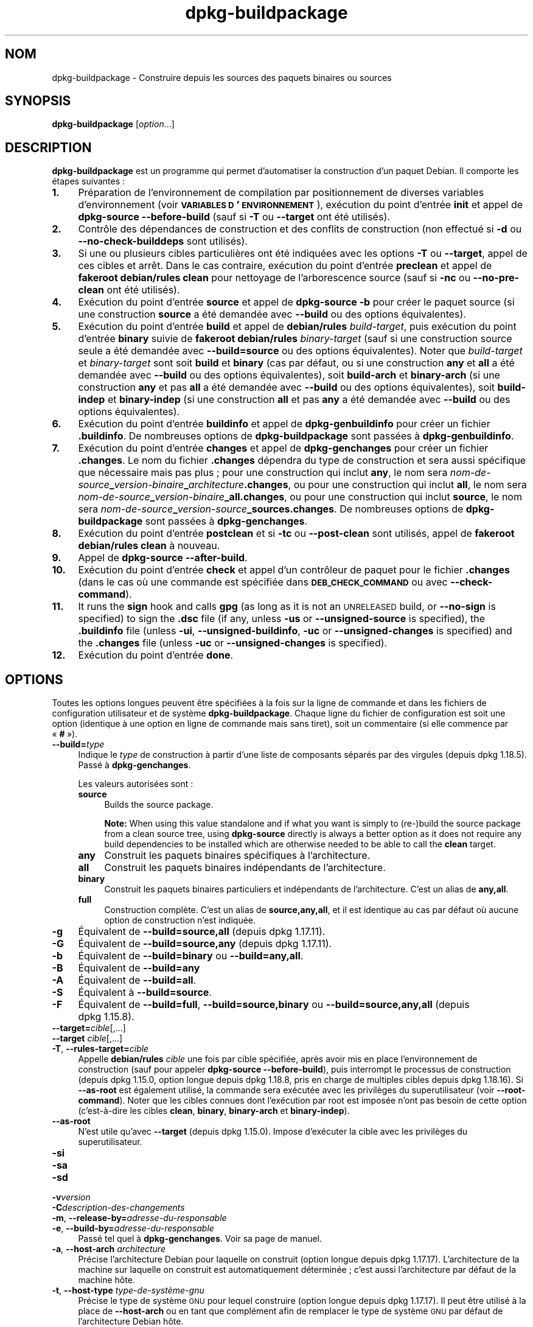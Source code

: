 .\" Automatically generated by Pod::Man 4.11 (Pod::Simple 3.35)
.\"
.\" Standard preamble:
.\" ========================================================================
.de Sp \" Vertical space (when we can't use .PP)
.if t .sp .5v
.if n .sp
..
.de Vb \" Begin verbatim text
.ft CW
.nf
.ne \\$1
..
.de Ve \" End verbatim text
.ft R
.fi
..
.\" Set up some character translations and predefined strings.  \*(-- will
.\" give an unbreakable dash, \*(PI will give pi, \*(L" will give a left
.\" double quote, and \*(R" will give a right double quote.  \*(C+ will
.\" give a nicer C++.  Capital omega is used to do unbreakable dashes and
.\" therefore won't be available.  \*(C` and \*(C' expand to `' in nroff,
.\" nothing in troff, for use with C<>.
.tr \(*W-
.ds C+ C\v'-.1v'\h'-1p'\s-2+\h'-1p'+\s0\v'.1v'\h'-1p'
.ie n \{\
.    ds -- \(*W-
.    ds PI pi
.    if (\n(.H=4u)&(1m=24u) .ds -- \(*W\h'-12u'\(*W\h'-12u'-\" diablo 10 pitch
.    if (\n(.H=4u)&(1m=20u) .ds -- \(*W\h'-12u'\(*W\h'-8u'-\"  diablo 12 pitch
.    ds L" ""
.    ds R" ""
.    ds C` ""
.    ds C' ""
'br\}
.el\{\
.    ds -- \|\(em\|
.    ds PI \(*p
.    ds L" ``
.    ds R" ''
.    ds C`
.    ds C'
'br\}
.\"
.\" Escape single quotes in literal strings from groff's Unicode transform.
.ie \n(.g .ds Aq \(aq
.el       .ds Aq '
.\"
.\" If the F register is >0, we'll generate index entries on stderr for
.\" titles (.TH), headers (.SH), subsections (.SS), items (.Ip), and index
.\" entries marked with X<> in POD.  Of course, you'll have to process the
.\" output yourself in some meaningful fashion.
.\"
.\" Avoid warning from groff about undefined register 'F'.
.de IX
..
.nr rF 0
.if \n(.g .if rF .nr rF 1
.if (\n(rF:(\n(.g==0)) \{\
.    if \nF \{\
.        de IX
.        tm Index:\\$1\t\\n%\t"\\$2"
..
.        if !\nF==2 \{\
.            nr % 0
.            nr F 2
.        \}
.    \}
.\}
.rr rF
.\" ========================================================================
.\"
.IX Title "dpkg-buildpackage 1"
.TH dpkg-buildpackage 1 "2020-08-02" "1.20.5" "dpkg suite"
.\" For nroff, turn off justification.  Always turn off hyphenation; it makes
.\" way too many mistakes in technical documents.
.if n .ad l
.nh
.SH "NOM"
.IX Header "NOM"
dpkg-buildpackage \- Construire depuis les sources des paquets binaires ou
sources
.SH "SYNOPSIS"
.IX Header "SYNOPSIS"
\&\fBdpkg-buildpackage\fR [\fIoption\fR...]
.SH "DESCRIPTION"
.IX Header "DESCRIPTION"
\&\fBdpkg-buildpackage\fR est un programme qui permet d'automatiser la
construction d'un paquet Debian. Il comporte les \('etapes suivantes :
.IP "\fB1.\fR" 4
.IX Item "1."
Pr\('eparation de l'environnement de compilation par positionnement de diverses
variables d'environnement (voir \fB\s-1VARIABLES D\s0'\s-1ENVIRONNEMENT\s0\fR), ex\('ecution du
point d'entr\('ee \fBinit\fR et appel de \fBdpkg-source \-\-before\-build\fR (sauf si
\&\fB\-T\fR ou \fB\-\-target\fR ont \('et\('e utilis\('es).
.IP "\fB2.\fR" 4
.IX Item "2."
Contr\(^ole des d\('ependances de construction et des conflits de construction
(non effectu\('e si \fB\-d\fR ou \fB\-\-no\-check\-builddeps\fR sont utilis\('es).
.IP "\fB3.\fR" 4
.IX Item "3."
Si une ou plusieurs cibles particuli\(`eres ont \('et\('e indiqu\('ees avec les options
\&\fB\-T\fR ou \fB\-\-target\fR, appel de ces cibles et arr\(^et. Dans le cas contraire,
ex\('ecution du point d'entr\('ee \fBpreclean\fR et appel de \fBfakeroot debian/rules
clean\fR pour nettoyage de l'arborescence source (sauf si \fB\-nc\fR ou
\&\fB\-\-no\-pre\-clean\fR ont \('et\('e utilis\('es).
.IP "\fB4.\fR" 4
.IX Item "4."
Ex\('ecution du point d'entr\('ee \fBsource\fR et appel de \fBdpkg-source \-b\fR pour
cr\('eer le paquet source (si une construction \fBsource\fR a \('et\('e demand\('ee avec
\&\fB\-\-build\fR ou des options \('equivalentes).
.IP "\fB5.\fR" 4
.IX Item "5."
Ex\('ecution du point d'entr\('ee \fBbuild\fR et appel de \fBdebian/rules\fR
\&\fIbuild-target\fR, puis ex\('ecution du point d'entr\('ee \fBbinary\fR suivie de
\&\fBfakeroot debian/rules\fR \fIbinary-target\fR (sauf si une construction source
seule a \('et\('e demand\('ee avec \fB\-\-build=source\fR ou des options
\('equivalentes). Noter que \fIbuild-target\fR et \fIbinary-target\fR sont soit
\&\fBbuild\fR et \fBbinary\fR (cas par d\('efaut, ou si une construction \fBany\fR et
\&\fBall\fR a \('et\('e demand\('ee avec \fB\-\-build\fR ou des options \('equivalentes), soit
\&\fBbuild-arch\fR et \fBbinary-arch\fR (si une construction \fBany\fR et pas \fBall\fR a
\('et\('e demand\('ee avec \fB\-\-build\fR ou des options \('equivalentes), soit
\&\fBbuild-indep\fR et \fBbinary-indep\fR (si une construction \fBall\fR et pas \fBany\fR
a \('et\('e demand\('ee avec \fB\-\-build\fR ou des options \('equivalentes).
.IP "\fB6.\fR" 4
.IX Item "6."
Ex\('ecution du point d'entr\('ee \fBbuildinfo\fR et appel de \fBdpkg-genbuildinfo\fR
pour cr\('eer un fichier \fB.buildinfo\fR. De nombreuses options de
\&\fBdpkg-buildpackage\fR sont pass\('ees \(`a \fBdpkg-genbuildinfo\fR.
.IP "\fB7.\fR" 4
.IX Item "7."
Ex\('ecution du point d'entr\('ee \fBchanges\fR et appel de \fBdpkg-genchanges\fR pour
cr\('eer un fichier \fB.changes\fR. Le nom du fichier \fB.changes\fR d\('ependra du type
de construction et sera aussi sp\('ecifique que n\('ecessaire mais pas plus ; pour
une construction qui inclut \fBany\fR, le nom sera
\&\fInom-de-source\fR\fB_\fR\fIversion-binaire\fR\fB_\fR\fIarchitecture\fR\fB.changes\fR, ou
pour une construction qui inclut \fBall\fR, le nom sera
\&\fInom-de-source\fR\fB_\fR\fIversion-binaire\fR\fB_\fR\fBall.changes\fR, ou pour une
construction qui inclut \fBsource\fR, le nom sera
\&\fInom-de-source\fR\fB_\fR\fIversion-source\fR\fB_\fR\fBsources.changes\fR. De nombreuses
options de \fBdpkg-buildpackage\fR sont pass\('ees \(`a \fBdpkg-genchanges\fR.
.IP "\fB8.\fR" 4
.IX Item "8."
Ex\('ecution du point d'entr\('ee \fBpostclean\fR et si \fB\-tc\fR ou \fB\-\-post\-clean\fR
sont utilis\('es, appel de \fBfakeroot debian/rules clean\fR \(`a nouveau.
.IP "\fB9.\fR" 4
.IX Item "9."
Appel de \fBdpkg-source \-\-after\-build\fR.
.IP "\fB10.\fR" 4
.IX Item "10."
Ex\('ecution du point d'entr\('ee \fBcheck\fR et appel d'un contr\(^oleur de paquet pour
le fichier \fB.changes\fR (dans le cas o\(`u une commande est sp\('ecifi\('ee dans
\&\fB\s-1DEB_CHECK_COMMAND\s0\fR ou avec \fB\-\-check\-command\fR).
.IP "\fB11.\fR" 4
.IX Item "11."
It runs the \fBsign\fR hook and calls \fBgpg\fR (as long as it is not an
\&\s-1UNRELEASED\s0 build, or \fB\-\-no\-sign\fR is specified) to sign the \fB.dsc\fR file (if
any, unless \fB\-us\fR or \fB\-\-unsigned\-source\fR is specified), the \fB.buildinfo\fR
file (unless \fB\-ui\fR, \fB\-\-unsigned\-buildinfo\fR, \fB\-uc\fR or
\&\fB\-\-unsigned\-changes\fR is specified) and the \fB.changes\fR file (unless \fB\-uc\fR
or \fB\-\-unsigned\-changes\fR is specified).
.IP "\fB12.\fR" 4
.IX Item "12."
Ex\('ecution du point d'entr\('ee \fBdone\fR.
.SH "OPTIONS"
.IX Header "OPTIONS"
Toutes les options longues peuvent \(^etre sp\('ecifi\('ees  \(`a la fois sur la ligne
de commande et dans les fichiers de configuration utilisateur et de syst\(`eme
\&\fBdpkg-buildpackage\fR. Chaque ligne du fichier de configuration est soit une
option (identique \(`a une option en ligne de commande mais sans tiret), soit
un commentaire (si elle commence par \(Fo \fB#\fR \(Fc).
.IP "\fB\-\-build=\fR\fItype\fR" 4
.IX Item "--build=type"
Indique le \fItype\fR de construction \(`a partir d'une liste de composants
s\('epar\('es par des virgules (depuis dpkg 1.18.5). Pass\('e \(`a \fBdpkg-genchanges\fR.
.Sp
Les valeurs autoris\('ees sont :
.RS 4
.IP "\fBsource\fR" 4
.IX Item "source"
Builds the source package.
.Sp
\&\fBNote:\fR When using this value standalone and if what you want is simply to
(re\-)build the source package from a clean source tree, using \fBdpkg-source\fR
directly is always a better option as it does not require any build
dependencies to be installed which are otherwise needed to be able to call
the \fBclean\fR target.
.IP "\fBany\fR" 4
.IX Item "any"
Construit les paquets binaires sp\('ecifiques \(`a l'architecture.
.IP "\fBall\fR" 4
.IX Item "all"
Construit les paquets binaires ind\('ependants de l'architecture.
.IP "\fBbinary\fR" 4
.IX Item "binary"
Construit les paquets binaires particuliers et ind\('ependants de
l'architecture. C'est un alias de \fBany,all\fR.
.IP "\fBfull\fR" 4
.IX Item "full"
Construction compl\(`ete. C'est un alias de \fBsource,any,all\fR, et il est
identique au cas par d\('efaut o\(`u aucune option de construction n'est indiqu\('ee.
.RE
.RS 4
.RE
.IP "\fB\-g\fR" 4
.IX Item "-g"
\('Equivalent de \fB\-\-build=source,all\fR (depuis dpkg 1.17.11).
.IP "\fB\-G\fR" 4
.IX Item "-G"
\('Equivalent de \fB\-\-build=source,any\fR (depuis dpkg 1.17.11).
.IP "\fB\-b\fR" 4
.IX Item "-b"
\('Equivalent de \fB\-\-build=binary\fR ou \fB\-\-build=any,all\fR.
.IP "\fB\-B\fR" 4
.IX Item "-B"
\('Equivalent de \fB\-\-build=any\fR
.IP "\fB\-A\fR" 4
.IX Item "-A"
\('Equivalent de \fB\-\-build=all\fR.
.IP "\fB\-S\fR" 4
.IX Item "-S"
\('Equivalent \(`a \fB\-\-build=source\fR.
.IP "\fB\-F\fR" 4
.IX Item "-F"
\('Equivalent de \fB\-\-build=full\fR, \fB\-\-build=source,binary\fR ou
\&\fB\-\-build=source,any,all\fR (depuis dpkg 1.15.8).
.IP "\fB\-\-target=\fR\fIcible\fR[,...]" 4
.IX Item "--target=cible[,...]"
.PD 0
.IP "\fB\-\-target\fR \fIcible\fR[,...]" 4
.IX Item "--target cible[,...]"
.IP "\fB\-T\fR, \fB\-\-rules\-target=\fR\fIcible\fR" 4
.IX Item "-T, --rules-target=cible"
.PD
Appelle \fBdebian/rules\fR \fIcible\fR une fois par cible sp\('ecifi\('ee, apr\(`es avoir
mis en place l'environnement de construction (sauf pour appeler
\&\fBdpkg-source \-\-before\-build\fR), puis interrompt le processus de construction
(depuis dpkg 1.15.0, option longue depuis dpkg 1.18.8, pris en charge de
multiples cibles depuis dpkg 1.18.16). Si \fB\-\-as\-root\fR est \('egalement
utilis\('e, la commande sera ex\('ecut\('ee avec les privil\(`eges du superutilisateur
(voir \fB\-\-root\-command\fR). Noter que les cibles connues dont l'ex\('ecution par
root est impos\('ee n'ont pas besoin de cette option (c'est\-\(`a\-dire les cibles
\&\fBclean\fR, \fBbinary\fR, \fBbinary-arch\fR et \fBbinary-indep\fR).
.IP "\fB\-\-as\-root\fR" 4
.IX Item "--as-root"
N'est utile qu'avec \fB\-\-target\fR (depuis dpkg 1.15.0). Impose d'ex\('ecuter la
cible avec les privil\(`eges du superutilisateur.
.IP "\fB\-si\fR" 4
.IX Item "-si"
.PD 0
.IP "\fB\-sa\fR" 4
.IX Item "-sa"
.IP "\fB\-sd\fR" 4
.IX Item "-sd"
.IP "\fB\-v\fR\fIversion\fR" 4
.IX Item "-vversion"
.IP "\fB\-C\fR\fIdescription-des-changements\fR" 4
.IX Item "-Cdescription-des-changements"
.IP "\fB\-m\fR, \fB\-\-release\-by=\fR\fIadresse-du-responsable\fR" 4
.IX Item "-m, --release-by=adresse-du-responsable"
.IP "\fB\-e\fR, \fB\-\-build\-by=\fR\fIadresse-du-responsable\fR" 4
.IX Item "-e, --build-by=adresse-du-responsable"
.PD
Pass\('e tel quel \(`a \fBdpkg-genchanges\fR. Voir sa page de manuel.
.IP "\fB\-a\fR, \fB\-\-host\-arch\fR \fIarchitecture\fR" 4
.IX Item "-a, --host-arch architecture"
Pr\('ecise l'architecture Debian pour laquelle on construit (option longue
depuis dpkg 1.17.17). L'architecture de la machine sur laquelle on construit
est automatiquement d\('etermin\('ee ; c'est aussi l'architecture par d\('efaut de la
machine h\(^ote.
.IP "\fB\-t\fR, \fB\-\-host\-type\fR \fItype\-de\-syst\(`eme\-gnu\fR" 4
.IX Item "-t, --host-type type-de-syst\(`eme-gnu"
Pr\('ecise le type de syst\(`eme \s-1GNU\s0 pour lequel construire (option longue depuis
dpkg 1.17.17). Il peut \(^etre utilis\('e \(`a la place de \fB\-\-host\-arch\fR ou en tant
que compl\('ement afin de remplacer le type de syst\(`eme \s-1GNU\s0 par d\('efaut de
l'architecture Debian h\(^ote.
.IP "\fB\-\-target\-arch\fR \fIarchitecture\fR" 4
.IX Item "--target-arch architecture"
Pr\('ecise l'architecture Debian pour laquelle les binaires compil\('es vont
construire (depuis dpkg 1.17.17). La valeur par d\('efaut est l'architecture de
la machine h\(^ote.
.IP "\fB\-\-target\-type\fR \fItype\-de\-syst\(`eme\-gnu\fR" 4
.IX Item "--target-type type-de-syst\(`eme-gnu"
Pr\('ecise le type de syst\(`eme \s-1GNU\s0 pour lequel les binaires compil\('es vont
construire (depuis dpkg 1.17.17). Il peut \(^etre utilis\('e \(`a la place de
\&\fB\-\-target\-arch\fR ou en tant que compl\('ement afin de remplacer le type de
syst\(`eme \s-1GNU\s0 par d\('efaut de l'architecture Debian cible.
.IP "\fB\-P\fR, \fB\-\-build\-profiles=\fR\fIprofil\fR[\fB,\fR...]" 4
.IX Item "-P, --build-profiles=profil[,...]"
Pr\('ecise le ou les profils que l'on construit, sous forme d'une liste s\('epar\('ee
par des virgules (depuis dpkg 1.17.2, option longue depuis dpkg 1.18.8). Le
comportement par d\('efaut est de construire pour un profil non
sp\('ecifique. Cela les d\('efinit \('egalement (sous la forme d'une liste s\('epar\('ee
par des espaces) en tant que variable d'environnement \fB\s-1DEB_BUILD_PROFILES\s0\fR,
ce qui permet, par exemple, au fichiers \fBdebian/rules\fR d'utiliser cette
information pour des constructions conditionnelles.
.IP "\fB\-j\fR, \fB\-\-jobs\fR[\fIjobs\fR|\fBauto\fR]" 4
.IX Item "-j, --jobs[jobs|auto]"
Nombre de processus simultan\('es qui peuvent \(^etre ex\('ecut\('es, nombre de
processus correspondant au nombre de processeurs en ligne si \fBauto\fR est
indiqu\('ee (depuis dpkg 1.17.10), ou un nombre illimit\('e si \fIjobs\fR n'est pas
indiqu\('e, \('equivalent \(`a l'option \fBmake\fR(1) du m\(^eme nom (depuis dpkg 1.14.7,
option longue depuis dpkg 1.18.8). S'ajoutera tout seul \(`a la variable
d'environnement \s-1MAKEFLAGS,\s0 afin que les appels suivants de make en h\('eritent,
for\(,cant donc le param\(`etre parall\(`ele sur l'empaquetage (et \('eventuellement le
syst\(`eme de construction amont s'il utilise make) ind\('ependamment de leur
prise en charge des constructions parall\(`ele, ce qui pourrait provoquer des
\('echecs de construction. Ajoute aussi \fBparallel=\fR\fIjobs\fR ou \fBparallel\fR \(`a la
variable d'environnement \fB\s-1DEB_BUILD_OPTIONS\s0\fR ce qui permet aux fichiers
debian/rules d'utiliser cette information pour leurs propres besoins. La
valeur de \fBj\fR remplacera les options \fBparallel=\fR\fIjobs\fR ou \fBparallel\fR
dans la variable d'environnement \fB\s-1DEB_BUILD_OPTIONS\s0\fR. Notez que la valeur
\&\fBauto\fR sera remplac\('ee par le nombre r\('eel de processeurs actuellement
actifs, et par cons\('equent ne sera pas transmise \(`a aucun processus fils. Si
le nombre de processeurs en ligne ne peut pas \(^etre d\('eduit, alors le code
utilisera par d\('efaut une ex\('ecution s\('erielle (depuis dpkg 1.18.15), m\(^eme si
cela ne devrait arriver que sur des syst\(`emes exotiques et non pris en
charge.
.IP "\fB\-J\fR, \fB\-\-jobs\-try\fR[=\fIt\(^aches\fR|\fBauto\fR]" 4
.IX Item "-J, --jobs-try[=t\(^aches|auto]"
Cette option (depuis dpkg 1.18.2, option longue depuis dpkg 1.18.8) est
\('equivalente \(`a l'option \fB\-j\fR sauf qu'elle ne configure pas la variable
d'environnement \fB\s-1MAKEFLAGS\s0\fR et, \(`a ce titre, il est plus s\(^ur de l'utiliser
avec tous les paquets y compris ceux qui ne sont pas s\('ecuris\('es pour une
construction parall\(`ele.
.Sp
Le comportement par d\('efaut est \fBauto\fR (depuis dpkg 1.18.11). Fixer le
nombre de t\(^aches \(`a 1 r\('etablira un comportement s\('eriel.
.IP "\fB\-D\fR, \fB\-\-check\-builddeps\fR" 4
.IX Item "-D, --check-builddeps"
V\('erification des d\('ependances de constructions et des conflits ; se termine
en cas de probl\(`emes (option longue depuis dpkg 1.18.8). C'est le
comportement par d\('efaut.
.IP "\fB\-d\fR, \fB\-\-no\-check\-builddeps\fR" 4
.IX Item "-d, --no-check-builddeps"
Pas de v\('erification des d\('ependances de constructions et des conflits (option
longue depuis dpkg 1.18.8).
.IP "\fB\-\-ignore\-builtin\-builddeps\fR" 4
.IX Item "--ignore-builtin-builddeps"
Pas de v\('erification des d\('ependances de constructions internes et des
conflits (depuis dpkg 1.18.2). Il s'agit des d\('ependances de construction
implicites sp\('ecifiques \(`a la distribution habituellement requises dans un
environnement de construction, c'est l'ensemble de paquets appel\('e
Build-Essentiel.
.IP "\fB\-\-rules\-requires\-root\fR" 4
.IX Item "--rules-requires-root"
Pas de prise en compte du champ \fBRules-Requires-Root\fR, retour \(`a l'ancienne
valeur par d\('efaut (depuis dpkg 1.19.1).
.IP "\fB\-nc\fR, \fB\-\-no\-pre\-clean\fR" 4
.IX Item "-nc, --no-pre-clean"
Pas de nettoyage de l'arborescence des sources avant la construction (option
longue depuis dpkg 1.18.8). Implique \fB\-b\fR si aucune des options \fB\-F\fR,
\&\fB\-g\fR, \fB\-G\fR, \fB\-B\fR, \fB\-A\fR ou \fB\-S\fR n'est utilis\('ee). Implique \fB\-d\fR avec
\&\fB\-S\fR (depuis dpkg 1.18.0).
.IP "\fB\-\-pre\-clean\fR" 4
.IX Item "--pre-clean"
Nettoyage de l'arborescence des sources avant la construction (depuis
dpkg 1.18.8). C'est le comportement par d\('efaut.
.IP "\fB\-tc\fR, \fB\-\-post\-clean\fR" 4
.IX Item "-tc, --post-clean"
Nettoyage de l'arborescence des sources (en utilisant
\&\fIcommande\-pour\-obtenir\-privil\(`eges\-de\-root\fR \fBdebian/rules clean\fR) apr\(`es la
construction du paquet (option longue depuis dpkg 1.18.8).
.IP "\fB\-\-no\-post\-clean\fR" 4
.IX Item "--no-post-clean"
Pas de nettoyage de l'arborescence des sources apr\(`es la construction du
paquet (depuis dpkg 1.19.1). C'est le comportement par d\('efaut.
.IP "\fB\-\-sanitize\-env\fR" 4
.IX Item "--sanitize-env"
Sanitize the build environment (since dpkg 1.20.0).  This will reset or
remove environment variables, umask, and any other process attributes that
might otherwise adversely affect the build of packages.  Because the
official entry point to build packages is \fBdebian/rules\fR, packages cannot
rely on these settings being in place, and thus should work even when they
are not.  What to sanitize is vendor specific.
.IP "\fB\-r\fR, \fB\-\-root\-command=\fR\fIcommande\-pour\-obtenir\-privil\(`eges\-de\-root\fR" 4
.IX Item "-r, --root-command=commande-pour-obtenir-privil\(`eges-de-root"
Quand \fBdpkg-buildpackage\fR doit ex\('ecuter une partie du processus de
construction en tant que root, il pr\('efixe la commande ex\('ecut\('ee par
\&\fIcommande\-pour\-obtenir\-privil\(`eges\-de\-root\fR, si une a \('et\('e sp\('ecifi\('ee (option
longue depuis dpkg 1.18.8). Si ce n'est pas le cas alors \fBfakeroot\fR est
utilis\('e par d\('efaut. \fIcommande\-pour\-obtenir\-privil\(`eges\-de\-root\fR doit d\('ebuter
par le nom d'un programme accessible depuis \fB\s-1PATH\s0\fR et avoir comme arguments
le nom de la commande r\('eelle avec les arguments qu'elle doit
prendre. \fIcommande\-pour\-obtenir\-privil\(`eges\-de\-root\fR peut recevoir des
param\(`etres (ils doivent \(^etre s\('epar\('es par des espaces) mais aucun
m\('etacaract\(`ere de l'interpr\('eteur de commandes. Classiquement
\&\fIcommande\-pour\-obtenir\-privil\(`eges\-de\-root\fR devrait \(^etre \fBfakeroot\fR,
\&\fBsudo\fR, \fBsuper\fR ou \fBreally\fR. \fBsu\fR ne va pas, puisque ce programme peut
uniquement utiliser l'interpr\('eteur de commandes de l'utilisateur avec
l'option \fB\-c\fR au lieu de passer directement les arguments \(`a la commande qui
doit \(^etre ex\('ecut\('ee.
.IP "\fB\-R\fR, \fB\-\-rules\-file=\fR\fIfichier-rules\fR" 4
.IX Item "-R, --rules-file=fichier-rules"
Construire un paquet Debian implique g\('en\('eralement l'invocation de
\&\fBdebian/rules\fR comme une commande avec de nombreux param\(`etres standard
(depuis dpkg 1.14.17, option longue depuis dpkg 1.18.8). Avec cette option,
il est possible d'utiliser un autre programme \(`a utiliser pour la
construction de paquet (ainsi que ses param\(`etres s\('epar\('es par des
espaces). Une autre utilisation possible est d'ex\('ecuter le fichier rules
standard avec un autre programme make (par exemple en utilisant
\&\fB/usr/local/bin/make \-f debian/rules\fR comme \fIfichier-rules\fR).
.IP "\fB\-\-check\-command=\fR\fIcommande\-contr\(^oleur\fR" 4
.IX Item "--check-command=commande-contr\(^oleur"
Commande utilis\('ee pour v\('erifier le fichier \fB.changes\fR lui\-m\(^eme et tout
objet construit r\('ef\('erenc\('e dans le fichier (depuis dpkg 1.17.6). La commande
peut recevoir comme argument le nom de chemin de \fB.changes\fR. Cette commande
est en g\('en\('eral \fBlintian\fR.
.IP "\fB\-\-check\-option=\fR\fIopt\fR" 4
.IX Item "--check-option=opt"
Passer l'option \fIopt\fR \(`a \fIcommande\-contr\(^oleur\fR indiqu\('ee par
\&\fB\s-1DEB_CHECK_COMMAND\s0\fR ou \fB\-\-check\-command\fR (depuis dpkg 1.17.6). Peut \(^etre
utilis\('e plusieurs fois.
.IP "\fB\-\-hook\-\fR\fInom\-de\-point\-d'entr\('ee\fR\fB=\fR\fIcommande\-de\-point\-d'entr\('ee\fR" 4
.IX Item "--hook-nom-de-point-d'entr\('ee=commande-de-point-d'entr\('ee"
D\('efinir le code sp\('ecifi\('e de l'interpr\('eteur de commandes
\&\fIcommande\-de\-point\-d'entr\('ee\fR comme point d'entr\('ee \fInom\-de\-point\-d'entr\('e\fR
qui sera ex\('ecut\('e aux moments sp\('ecifi\('es par les \('etapes d'ex\('ecution (depuis
dpkg 1.17.6). Les points d'entr\('ee seront toujours ex\('ecut\('es m\(^eme si l'action
suivante n'est pas effectu\('ee (sauf pour le point d'entr\('ee \fBbinary\fR). Tous
les points d'entr\('ee seront ex\('ecut\('es dans le r\('epertoire source d\('epaquet\('e.
.Sp
\&\fBNote:\fR Hooks can affect the build process, and cause build failures if
their commands fail, so watch out for unintended consequences.
.Sp
Les \fInom\-de\-point\-d'entr\('ee\fR actuellement pris en charge sont :
.Sp
\&\fBinit preclean source build binary buildinfo changes postclean check sign
done\fR
.Sp
La \fIcommande\-point\-d'entr\('ee\fR g\(`ere les cha\(^ines de formatage de substitution
suivantes, qui lui sont appliqu\('ees avant ex\('ecution :
.RS 4
.IP "\fB%%\fR" 4
.IX Item "%%"
Un caract\(`ere % seul.
.IP "\fB\f(CB%a\fB\fR" 4
.IX Item "%a"
Une valeur bool\('eenne (0 ou 1) qui indique si l'action suivante est
effectu\('ee.
.IP "\fB\f(CB%p\fB\fR" 4
.IX Item "%p"
Nom du paquet source.
.IP "\fB\f(CB%v\fB\fR" 4
.IX Item "%v"
La version du paquet source.
.IP "\fB\f(CB%s\fB\fR" 4
.IX Item "%s"
La version du paquet source (sans l'\(Fo epoch \(Fc).
.IP "\fB\f(CB%u\fB\fR" 4
.IX Item "%u"
La version amont.
.RE
.RS 4
.RE
.IP "\fB\-\-buildinfo\-option=\fR\fIopt\fR" 4
.IX Item "--buildinfo-option=opt"
Passer l'option \fIopt\fR \(`a \fBdpkg-genbuildinfo\fR (depuis dpkg 1.18.11). Peut
\(^etre utilis\('e plusieurs fois.
.IP "\fB\-p\fR, \fB\-\-sign\-command=\fR\fIcommande-de-signature\fR" 4
.IX Item "-p, --sign-command=commande-de-signature"
When \fBdpkg-buildpackage\fR needs to execute \s-1GPG\s0 to sign a source control
(\fB.dsc\fR) file or a \fB.changes\fR file it will run \fIsign-command\fR (searching
the \fB\s-1PATH\s0\fR if necessary) instead of \fBgpg\fR (long option since dpkg
1.18.8).  \fIsign-command\fR will get all the arguments that \fBgpg\fR would have
gotten. \fIsign-command\fR should not contain spaces or any other shell
metacharacters.
.IP "\fB\-k\fR, \fB\-\-sign\-key=\fR\fIidentifiant\-cl\('e\fR" 4
.IX Item "-k, --sign-key=identifiant-cl\('e"
Pr\('eciser une cl\('e pour la signature des paquets (option longue depuis
dpkg 1.18.8).
.IP "\fB\-us\fR, \fB\-\-unsigned\-source\fR" 4
.IX Item "-us, --unsigned-source"
Ne pas signer le paquet source (option longue depuis dpkg 1.18.8).
.IP "\fB\-ui\fR, \fB\-\-unsigned\-buildinfo\fR" 4
.IX Item "-ui, --unsigned-buildinfo"
Ne pas signer le fichier \fB.buildinfo\fR (depuis dpkg 1.18.19).
.IP "\fB\-uc\fR, \fB\-\-unsigned\-changes\fR" 4
.IX Item "-uc, --unsigned-changes"
Ne signer ni le fichier \fB.buildinfo\fR, ni le fichier \fB.changes\fR (option
longue depuis dpkg 1.18.8).
.IP "\fB\-\-no\-sign\fR" 4
.IX Item "--no-sign"
Aucune signature de fichier, y compris du paquet source, du fichier
\&\fB.buildinfo\fR et du fichier \fB.changes\fR (depuis dpkg 1.18.20).
.IP "\fB\-\-force\-sign\fR" 4
.IX Item "--force-sign"
Forcer la signature des fichiers produits (depuis dpkg 1.17.0)
ind\('ependamment de \fB\-us\fR, \fB\-\-unsigned\-source\fR, \fB\-ui\fR,
\&\fB\-\-unsigned\-buildinfo\fR, \fB\-uc\fR, \fB\-\-unsigned\-changes\fR ou d'autres
heuristiques internes.
.IP "\fB\-sn\fR" 4
.IX Item "-sn"
.PD 0
.IP "\fB\-ss\fR" 4
.IX Item "-ss"
.IP "\fB\-sA\fR" 4
.IX Item "-sA"
.IP "\fB\-sk\fR" 4
.IX Item "-sk"
.IP "\fB\-su\fR" 4
.IX Item "-su"
.IP "\fB\-sr\fR" 4
.IX Item "-sr"
.IP "\fB\-sK\fR" 4
.IX Item "-sK"
.IP "\fB\-sU\fR" 4
.IX Item "-sU"
.IP "\fB\-sR\fR" 4
.IX Item "-sR"
.IP "\fB\-i\fR, \fB\-\-diff\-ignore\fR[=\fIexpression-rationnelle\fR]" 4
.IX Item "-i, --diff-ignore[=expression-rationnelle]"
.IP "\fB\-I\fR, \fB\-\-tar\-ignore\fR[=\fImotif\fR]" 4
.IX Item "-I, --tar-ignore[=motif]"
.IP "\fB\-z\fR, \fB\-\-compression\-level\fR=\fIniveau\fR" 4
.IX Item "-z, --compression-level=niveau"
.IP "\fB\-Z\fR, \fB\-\-compression\fR=\fIcompression\fR" 4
.IX Item "-Z, --compression=compression"
.PD
Cha\(^ine pass\('ee telle quelle \(`a \fBdpkg-source\fR. Voir la page de manuel
correspondante.
.IP "\fB\-\-source\-option=\fR\fIopt\fR" 4
.IX Item "--source-option=opt"
Passer l'option \fIopt\fR \(`a \fBdpkg-source\fR (depuis dpkg 1.15.6). Peut \(^etre
utilis\('e plusieurs fois.
.IP "\fB\-\-changes\-option=\fR\fIopt\fR" 4
.IX Item "--changes-option=opt"
Passer l'option \fIopt\fR \(`a \fBdpkg-genchanges\fR (depuis dpkg 1.15.6). Peut \(^etre
utilis\('e plusieurs fois.
.IP "\fB\-\-admindir\fR=\fIr\('epertoire\fR" 4
.IX Item "--admindir=r\('epertoire"
.PD 0
.IP "\fB\-\-admindir\fR \fIr\('ep\fR" 4
.IX Item "--admindir r\('ep"
.PD
Changer l'endroit o\(`u se trouve la base de donn\('ees de \fBdpkg\fR (depuis
dpkg 1.14.0). Par d\('efaut, c'est \fI\f(CI%ADMINDIR\fI%\fR.
.IP "\fB\-?\fR, \fB\-\-help\fR" 4
.IX Item "-?, --help"
Affiche un message d'aide puis quitte.
.IP "\fB\-\-version\fR" 4
.IX Item "--version"
Affiche le num\('ero de version puis quitte.
.SH "ENVIRONNEMENT"
.IX Header "ENVIRONNEMENT"
.SS "Environnement externe"
.IX Subsection "Environnement externe"
.IP "\fB\s-1DEB_CHECK_COMMAND\s0\fR" 4
.IX Item "DEB_CHECK_COMMAND"
Si cette option est utilis\('ee, elle le sera comme commande pour contr\(^oler le
fichier \fB.changes\fR (depuis dpkg 1.17.6). Remplac\('ee par l'option
\&\fB\-\-check\-command\fR.
.IP "\fB\s-1DEB_SIGN_KEYID\s0\fR" 4
.IX Item "DEB_SIGN_KEYID"
Si cette option est utilis\('ee, elle le sera pour la signature des fichiers
\&\fB.changes\fR et \fB.dsc\fR (depuis dpkg 1.17.2). Remplac\('ee par l'option
\&\fB\-\-sign\-key\fR.
.IP "\fB\s-1DEB_BUILD_OPTIONS\s0\fR" 4
.IX Item "DEB_BUILD_OPTIONS"
Si cette option est utilis\('ee, elle contiendra une liste s\('epar\('ee par des
espaces d'options qui pourraient affecter le processus de construction dans
\&\fIdebian/rules\fR et le comportement de certaines commandes de dpkg.
.Sp
La variable \fB\s-1DEB_CHECK_COMMAND\s0\fR sera ignor\('ee avec \fBnocheck\fR. Avec
\&\fBparallel=\fR\fIN\fR les t\(^aches parall\(`eles seront fix\('ees \(`a \fIN\fR, remplac\('ee par
l'option \fB\-\-jobs\-try\fR.
.IP "\fB\s-1DEB_BUILD_PROFILES\s0\fR" 4
.IX Item "DEB_BUILD_PROFILES"
Si cette option est utilis\('ee, elle sera utilis\('ee comme profil(s) de
construction actif(s) pour le paquet \(`a construire (depuis
dpkg 1.17.2). C'est une liste s\('epar\('ee par des espaces de noms de
profil. Cette option est outrepass\('ee par l'option \fB\-P\fR.
.IP "\fB\s-1DPKG_COLORS\s0\fR" 4
.IX Item "DPKG_COLORS"
D\('efinit le mode de couleur (depuis dpkg 1.18.5). Les valeurs actuellement
accept\('ees sont \fBauto\fR (par d\('efaut), \fBalways\fR et \fBnever\fR.
.IP "\fB\s-1DPKG_NLS\s0\fR" 4
.IX Item "DPKG_NLS"
Si cette variable est d\('efinie, elle sera utilis\('ee pour d\('ecider l'activation
de la prise en charge des langues (\s-1NLS\s0 \(en Native Language Support), connu
aussi comme la gestion de l'internationalisation (ou i18n) (depuis
dpkg 1.19.0). Les valeurs permises sont : \fB0\fR et \fB1\fR (par d\('efaut).
.SS "Environnement interne"
.IX Subsection "Environnement interne"
M\(^eme si \fBdpkg-buildpackage\fR exporte certaines variables, \fBdebian/rules\fR ne
doit pas d\('ependre de leur pr\('esence, mais doit pr\('ef\('erablement utiliser
l'interface correspondante pour retrouver les valeurs n\('ecessaires, parce que
ce fichier est le point d'entr\('ee principal pour la construction des paquets
et son ex\('ecution autonome devrait \(^etre prise en charge.
.IP "\fBDEB_BUILD_*\fR" 4
.IX Item "DEB_BUILD_*"
.PD 0
.IP "\fBDEB_HOST_*\fR" 4
.IX Item "DEB_HOST_*"
.IP "\fBDEB_TARGET_*\fR" 4
.IX Item "DEB_TARGET_*"
.PD
\&\fBdpkg-architecture\fR est lanc\('e avec les param\(`etres de \fB\-a\fR et \fB\-t\fR. Toute
variable retourn\('ee par l'option \fB\-s\fR est int\('egr\('ee dans l'environnement de
construction.
.IP "\fB\s-1DEB_RULES_REQUIRES_ROOT\s0\fR" 4
.IX Item "DEB_RULES_REQUIRES_ROOT"
Cette variable est fix\('ee \(`a la valeur obtenue du champ \fBRules-Requires-Root\fR
ou de la ligne de commande. Lorsqu'elle est configur\('ee, ce sera une valeur
valable pour le champ \fBRules-Requires-Root\fR. Elle est utilis\('ee pour
indiquer \(`a \fBdebian/rules\fR si la sp\('ecification \fBrootless\-builds.txt\fR est
prise en charge.
.IP "\fB\s-1DEB_GAIN_ROOT_CMD\s0\fR" 4
.IX Item "DEB_GAIN_ROOT_CMD"
Cette valeur est fix\('ee \(`a \fIcommande\-pour\-obtenir\-privil\(`eges\-de\-root\fR si le
champ \fBRules-Requires-Root\fR est fix\('e \(`a une valeur diff\('erente de \fBno\fR ou
\&\fBbinary-targets\fR.
.IP "\fB\s-1SOURCE_DATE_EPOCH\s0\fR" 4
.IX Item "SOURCE_DATE_EPOCH"
Cette valeur est fix\('ee \(`a l'horodatage d'Unix depuis \(Fo l'epoch \(Fc de la
derni\(`ere entr\('ee de \fIdebian/changelog\fR, si elle n'a pas d\('ej\(`a \('et\('e d\('efinie.
.SH "FICHIERS"
.IX Header "FICHIERS"
.IP "\fI\f(CI%PKGCONFDIR\fI%/buildpackage.conf\fR" 4
.IX Item "/etc/dpkg/buildpackage.conf"
Fichier de configuration pour l'ensemble du syst\(`eme
.IP "\fI\f(CI$XDG_CONFIG_HOME\fI/dpkg/buildpackage.conf\fR ou" 4
.IX Item "$XDG_CONFIG_HOME/dpkg/buildpackage.conf ou"
.PD 0
.IP "\fI\f(CI$HOME\fI/.config/dpkg/buildpackage.conf\fR" 4
.IX Item "$HOME/.config/dpkg/buildpackage.conf"
.PD
Fichier de configuration propre \(`a l'utilisateur
.SH "NOTES"
.IX Header "NOTES"
.SS "Les drapeaux de compilation ne sont plus export\('es."
.IX Subsection "Les drapeaux de compilation ne sont plus export\('es."
Entre les versions 1.14.17 et 1.16.1, \fBdpkg-buildpackage\fR exportait les
drapeaux de compilation (\fB\s-1CFLAGS\s0\fR, \fB\s-1CXXFLAGS\s0\fR, \fB\s-1FFLAGS\s0\fR, \fB\s-1CPPFLAGS\s0\fR et
\&\fB\s-1LDFLAGS\s0\fR) avec les valeurs que renvoyait \fBdpkg-buildflags\fR. Cela n'est
plus le cas.
.SS "Cibles construites par d\('efaut"
.IX Subsection "Cibles construites par d\('efaut"
\&\fBdpkg-buildpackage\fR utilise les cibles \fBbuild-arch\fR et \fBbuild-indep\fR
depuis dpkg 1.16.2. Ces cibles sont donc obligatoires. Cependant, pour
\('eviter de casser les paquets existants et faciliter la transition, si le
paquet source ne construit pas \(`a la fois les paquets binaires ind\('ependants
et d\('ependants de l'architecture (depuis dpkg 1.18.8), la cible \fBbuild\fR sera
utilis\('ee par d\('efaut si \fBmake \-f debian/rules \-qn\fR \fIbuild-target\fR renvoie
\&\fB2\fR comme code de retour.
.SH "BOGUES"
.IX Header "BOGUES"
On devrait pouvoir mettre des espaces et des m\('etacaract\(`eres du shell et les
arguments initiaux de \fIcommande\-pour\-obtenir\-privil\(`eges\-de\-root\fR et
\&\fIcommande-de-signature\fR.
.SH "VOIR AUSSI"
.IX Header "VOIR AUSSI"
\&\fBdpkg-source\fR(1), \fBdpkg-architecture\fR(1), \fBdpkg-buildflags\fR(1),
\&\fBdpkg-genbuildinfo\fR(1), \fBdpkg-genchanges\fR(1), \fBfakeroot\fR(1),
\&\fBlintian\fR(1), \fBgpg\fR(1).
.SH "TRADUCTION"
.IX Header "TRADUCTION"
Ariel \s-1VARDI\s0 <ariel.vardi@freesbee.fr>, 2002.
Philippe Batailler, 2006.
Nicolas Fran\(,cois, 2006.
Veuillez signaler toute erreur \(`a <debian\-l10n\-french@lists.debian.org>.
